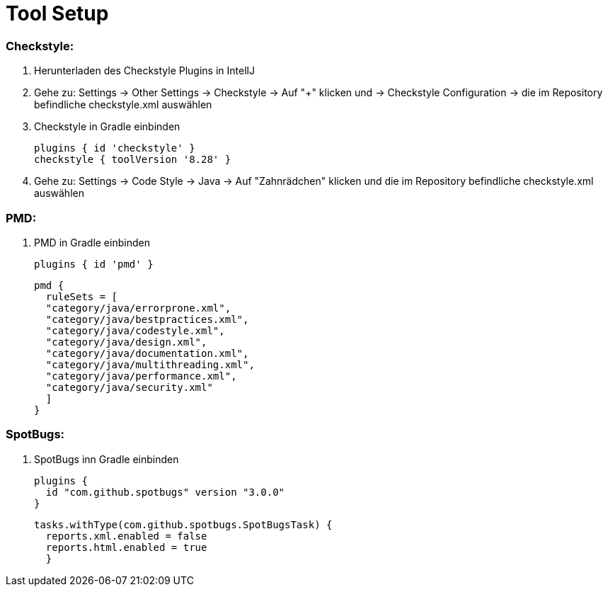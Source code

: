 # Tool Setup

### Checkstyle:

1. Herunterladen des Checkstyle Plugins in IntellJ
2. Gehe zu: Settings -> Other Settings -> Checkstyle -> Auf "+" klicken und -> Checkstyle Configuration -> die im Repository befindliche checkstyle.xml auswählen
3. Checkstyle in Gradle einbinden

  plugins { id 'checkstyle' }
  checkstyle { toolVersion '8.28' }

4. Gehe zu: Settings -> Code Style -> Java -> Auf "Zahnrädchen" klicken und die im Repository befindliche checkstyle.xml auswählen

### PMD:

1. PMD in Gradle einbinden

  plugins { id 'pmd' }

  pmd {
    ruleSets = [
    "category/java/errorprone.xml",
    "category/java/bestpractices.xml",
    "category/java/codestyle.xml",
    "category/java/design.xml",
    "category/java/documentation.xml",
    "category/java/multithreading.xml",
    "category/java/performance.xml",
    "category/java/security.xml"
    ]
  }

### SpotBugs:

1. SpotBugs inn Gradle einbinden

  plugins {
    id "com.github.spotbugs" version "3.0.0"
  }

  tasks.withType(com.github.spotbugs.SpotBugsTask) {
    reports.xml.enabled = false
    reports.html.enabled = true
    }   
